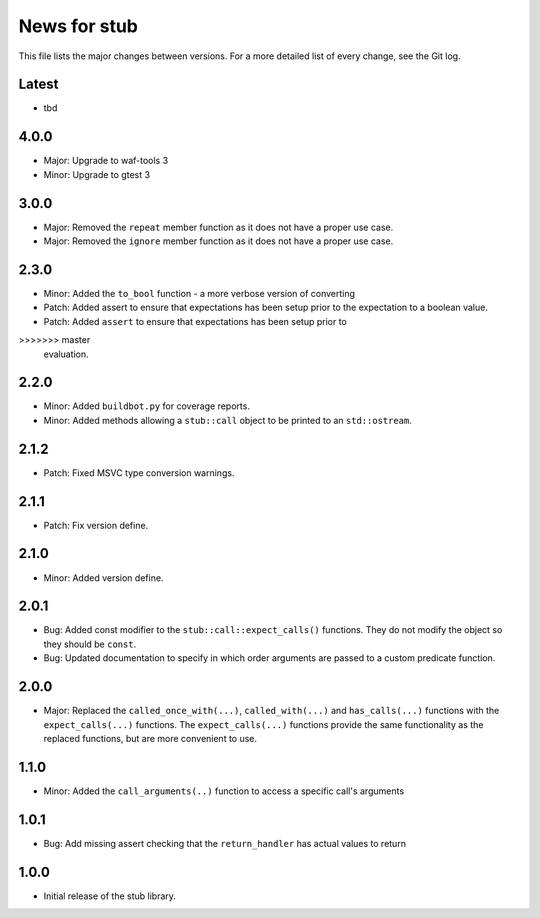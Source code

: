 News for stub
=============

This file lists the major changes between versions. For a more detailed list of
every change, see the Git log.

Latest
------
* tbd

4.0.0
-----
* Major: Upgrade to waf-tools 3
* Minor: Upgrade to gtest 3

3.0.0
-----
* Major: Removed the ``repeat`` member function as it does not have a proper use
  case.
* Major: Removed the ``ignore`` member function as it does not have a proper use
  case.

2.3.0
-----
* Minor: Added the ``to_bool`` function - a more verbose version of converting
* Patch: Added assert to ensure that expectations has been setup prior to
  the expectation to a boolean value.
* Patch: Added ``assert`` to ensure that expectations has been setup prior to
>>>>>>> master
  evaluation.

2.2.0
-----
* Minor: Added ``buildbot.py`` for coverage reports.
* Minor: Added methods allowing a ``stub::call`` object to be printed to an
  ``std::ostream``.

2.1.2
-----
* Patch: Fixed MSVC type conversion warnings.

2.1.1
-----
* Patch: Fix version define.

2.1.0
-----
* Minor: Added version define.

2.0.1
-----
* Bug: Added const modifier to the ``stub::call::expect_calls()``
  functions. They do not modify the object so they should be ``const``.
* Bug: Updated documentation to specify in which order arguments are
  passed to a custom predicate function.

2.0.0
-----
* Major: Replaced the ``called_once_with(...)``, ``called_with(...)`` and
  ``has_calls(...)`` functions with the ``expect_calls(...)`` functions. The
  ``expect_calls(...)`` functions provide the same functionality as the
  replaced functions, but are more convenient to use.

1.1.0
-----
* Minor: Added the ``call_arguments(..)`` function to access a specific
  call's arguments

1.0.1
-----
* Bug: Add missing assert checking that the ``return_handler`` has actual
  values to return

1.0.0
-----
* Initial release of the stub library.
